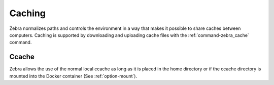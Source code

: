 
.. _caching:

*******
Caching
*******

Zebra normalizes paths and controls the environment in a way that makes it possible to share caches between computers.
Caching is supported by downloading and uploading cache files with the :ref:`command-zebra_cache` command.


Ccache
======

Zebra allows the use of the normal local ccache as long as it is placed in the home directory
or if the ccache directory is mounted into the Docker container (See :ref:`option-mount`).
